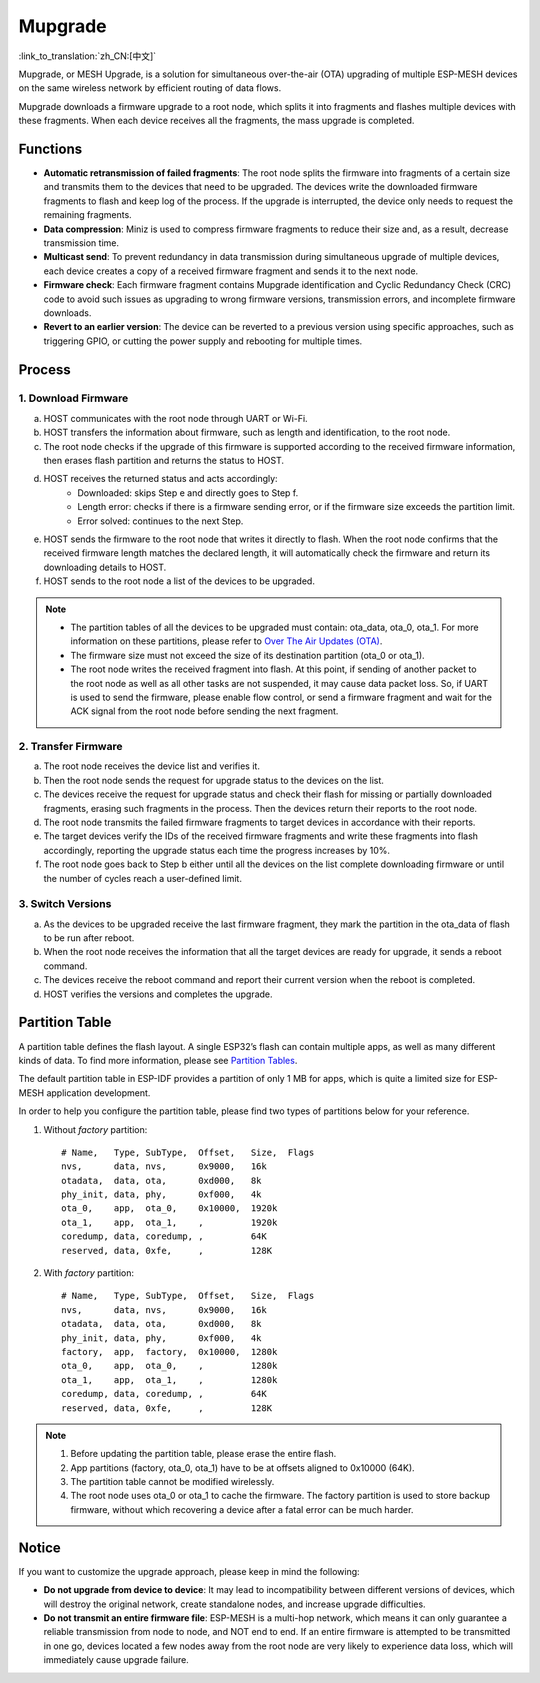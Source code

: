 Mupgrade
=========

:link_to_translation:`zh_CN:[中文]`

Mupgrade, or MESH Upgrade, is a solution for simultaneous over-the-air (OTA) upgrading of multiple ESP-MESH devices on the same wireless network by efficient routing of data flows.

Mupgrade downloads a firmware upgrade to a root node, which splits it into fragments and flashes multiple devices with these fragments. When each device receives all the fragments, the mass upgrade is completed.

.. figure:: ../../_static/Mupgrade/image.jpeg
    :align: center
    :alt: image
    :figclass: align-center

Functions
---------

- **Automatic retransmission of failed fragments**: The root node splits the firmware into fragments of a certain size and transmits them to the devices that need to be upgraded. The devices write the downloaded firmware fragments to flash and keep log of the process. If the upgrade is interrupted, the device only needs to request the remaining fragments.
- **Data compression**: Miniz is used to compress firmware fragments to reduce their size and, as a result, decrease transmission time.
- **Multicast send**: To prevent redundancy in data transmission during simultaneous upgrade of multiple devices, each device creates a copy of a received firmware fragment and sends it to the next node.
- **Firmware check**: Each firmware fragment contains Mupgrade identification and Cyclic Redundancy Check (CRC) code to avoid such issues as upgrading to wrong firmware versions, transmission errors, and incomplete firmware downloads.
- **Revert to an earlier version**: The device can be reverted to a previous version using specific approaches, such as triggering GPIO, or cutting the power supply and rebooting for multiple times.

Process
-------

.. figure:: ../../_static/Mupgrade/Mupgrade_process_en.jpg
    :align: center
    :alt: Mupgrade_process
    :figclass: align-center


1. **Download Firmware**
^^^^^^^^^^^^^^^^^^^^^^^^

a. HOST communicates with the root node through UART or Wi-Fi.
b. HOST transfers the information about firmware, such as length and identification, to the root node.
c. The root node checks if the upgrade of this firmware is supported according to the received firmware information, then erases flash partition and returns the status to HOST.
d. HOST receives the returned status and acts accordingly:
    - Downloaded: skips Step e and directly goes to Step f.
    - Length error: checks if there is a firmware sending error, or if the firmware size exceeds the partition limit.
    - Error solved: continues to the next Step.
e. HOST sends the firmware to the root node that writes it directly to flash. When the root node confirms that the received firmware length matches the declared length, it will automatically check the firmware and return its downloading details to HOST.
f. HOST sends to the root node a list of the devices to be upgraded.

.. note::

    - The partition tables of all the devices to be upgraded must contain: ota_data, ota_0, ota_1. For more information on these partitions, please refer to `Over The Air Updates (OTA) <https://docs.espressif.com/projects/esp-idf/en/latest/api-reference/system/ota.html>`_.
    - The firmware size must not exceed the size of its destination partition (ota_0 or ota_1).
    - The root node writes the received fragment into flash. At this point, if sending of another packet to the root node as well as all other tasks are not suspended, it may cause data packet loss. So, if UART is used to send the firmware, please enable flow control, or send a firmware fragment and wait for the ACK signal from the root node before sending the next fragment.

2. Transfer Firmware
^^^^^^^^^^^^^^^^^^^^

a. The root node receives the device list and verifies it.
b. Then the root node sends the request for upgrade status to the devices on the list.
c. The devices receive the request for upgrade status and check their flash for missing or partially downloaded fragments, erasing such fragments in the process. Then the devices return their reports to the root node.
d. The root node transmits the failed firmware fragments to target devices in accordance with their reports.
e. The target devices verify the IDs of the received firmware fragments and write these fragments into flash accordingly, reporting the upgrade status each time the progress increases by 10%.
f. The root node goes back to Step b either until all the devices on the list complete downloading firmware or until the number of cycles reach a user-defined limit.

3. Switch Versions
^^^^^^^^^^^^^^^^^^

a. As the devices to be upgraded receive the last firmware fragment, they mark the partition in the ota_data of flash to be run after reboot.
b. When the root node receives the information that all the target devices are ready for upgrade, it sends a reboot command.
c. The devices receive the reboot command and report their current version when the reboot is completed.
d. HOST verifies the versions and completes the upgrade.

Partition Table
---------------

A partition table defines the flash layout. A single ESP32’s flash can contain multiple apps, as well as many different kinds of data. To find more information, please see `Partition Tables <https://docs.espressif.com/projects/esp-idf/en/latest/api-guides/partition-tables.html>`_.

The default partition table in ESP-IDF provides a partition of only 1 MB for apps, which is quite a limited size for ESP-MESH application development.

In order to help you configure the partition table, please find two types of partitions below for your reference.

1. Without `factory` partition::

    # Name,   Type, SubType,  Offset,   Size,  Flags
    nvs,      data, nvs,      0x9000,   16k
    otadata,  data, ota,      0xd000,   8k
    phy_init, data, phy,      0xf000,   4k
    ota_0,    app,  ota_0,    0x10000,  1920k
    ota_1,    app,  ota_1,    ,         1920k
    coredump, data, coredump, ,         64K
    reserved, data, 0xfe,     ,         128K

2. With `factory` partition::

    # Name,   Type, SubType,  Offset,   Size,  Flags
    nvs,      data, nvs,      0x9000,   16k
    otadata,  data, ota,      0xd000,   8k
    phy_init, data, phy,      0xf000,   4k
    factory,  app,  factory,  0x10000,  1280k
    ota_0,    app,  ota_0,    ,         1280k
    ota_1,    app,  ota_1,    ,         1280k
    coredump, data, coredump, ,         64K
    reserved, data, 0xfe,     ,         128K

.. Note::

    1. Before updating the partition table, please erase the entire flash.
    2. App partitions (factory, ota_0, ota_1) have to be at offsets aligned to 0x10000 (64K).
    3. The partition table cannot be modified wirelessly.
    4. The root node uses ota_0 or ota_1 to cache the firmware. The factory partition is used to store backup firmware, without which recovering a device after a fatal error can be much harder.

Notice
------

If you want to customize the upgrade approach, please keep in mind the following:

- **Do not upgrade from device to device**: It may lead to incompatibility between different versions of devices, which will destroy the original network, create standalone nodes, and increase upgrade difficulties.
- **Do not transmit an entire firmware file**: ESP-MESH is a multi-hop network, which means it can only guarantee a reliable transmission from node to node, and NOT end to end. If an entire firmware is attempted to be transmitted in one go, devices located a few nodes away from the root node are very likely to experience data loss, which will immediately cause upgrade failure.